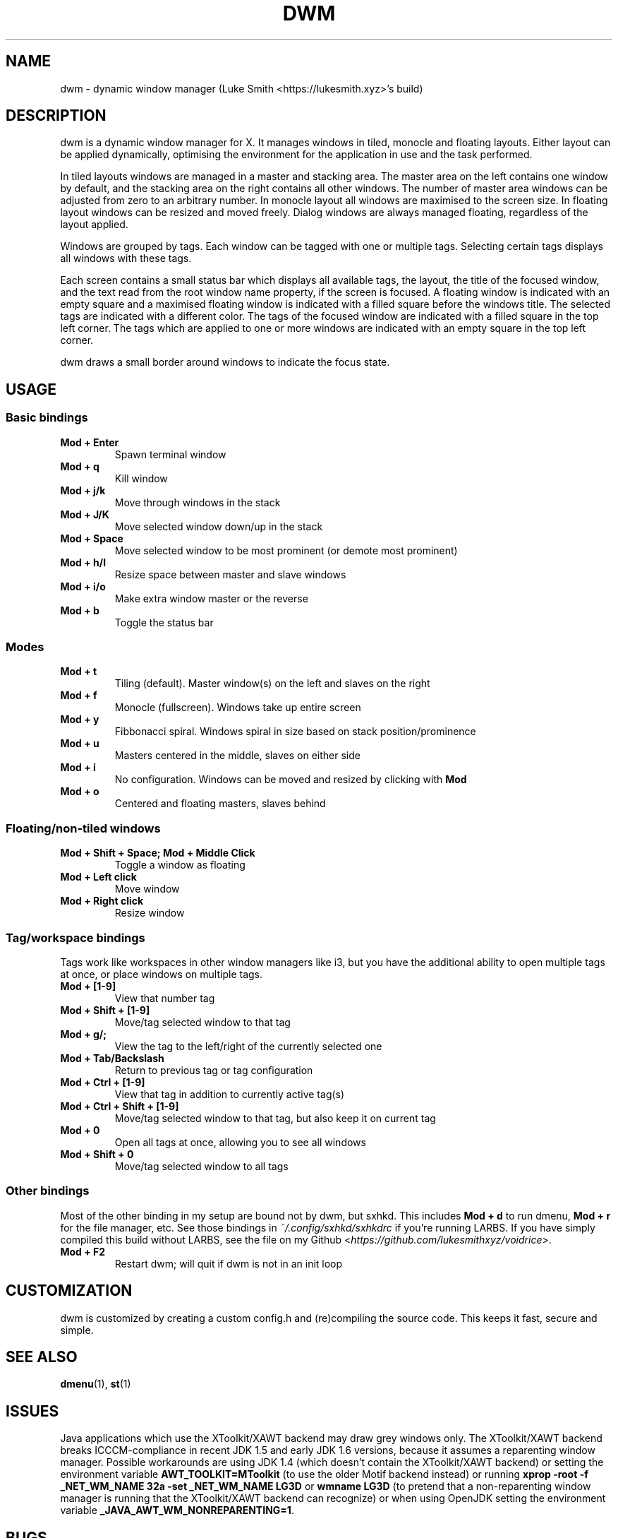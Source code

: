 .TH DWM 1 dwm\-VERSION
.SH NAME
dwm \- dynamic window manager (Luke Smith <https://lukesmith.xyz>'s build)
.SH DESCRIPTION
dwm is a dynamic window manager for X. It manages windows in tiled, monocle
and floating layouts. Either layout can be applied dynamically, optimising the
environment for the application in use and the task performed.
.P
In tiled layouts windows are managed in a master and stacking area. The master
area on the left contains one window by default, and the stacking area on the
right contains all other windows. The number of master area windows can be
adjusted from zero to an arbitrary number. In monocle layout all windows are
maximised to the screen size. In floating layout windows can be resized and
moved freely. Dialog windows are always managed floating, regardless of the
layout applied.
.P
Windows are grouped by tags. Each window can be tagged with one or multiple
tags. Selecting certain tags displays all windows with these tags.
.P
Each screen contains a small status bar which displays all available tags, the
layout, the title of the focused window, and the text read from the root window
name property, if the screen is focused. A floating window is indicated with an
empty square and a maximised floating window is indicated with a filled square
before the windows title.  The selected tags are indicated with a different
color. The tags of the focused window are indicated with a filled square in the
top left corner.  The tags which are applied to one or more windows are
indicated with an empty square in the top left corner.
.P
dwm draws a small border around windows to indicate the focus state.
.SH USAGE
.SS Basic bindings
.TP
.B Mod + Enter
Spawn terminal window
.TP
.B Mod + q
Kill window
.TP
.B Mod + j/k
Move through windows in the stack
.TP
.B Mod + J/K
Move selected window down/up in the stack
.TP
.B Mod + Space
Move selected window to be most prominent (or demote most prominent)
.TP
.B Mod + h/l
Resize space between master and slave windows
.TP
.B Mod + i/o
Make extra window master or the reverse
.TP
.B Mod + b
Toggle the status bar
.SS Modes
.TP
.B Mod + t
Tiling (default). Master window(s) on the left and slaves on the right
.TP
.B Mod + f
Monocle (fullscreen). Windows take up entire screen
.TP
.B Mod + y
Fibbonacci spiral. Windows spiral in size based on stack position/prominence
.TP
.B Mod + u
Masters centered in the middle, slaves on either side
.TP
.B Mod + i
No configuration. Windows can be moved and resized by clicking with \fBMod\fP
.TP
.B Mod + o
Centered and floating masters, slaves behind
.SS Floating/non-tiled windows
.TP
.B Mod + Shift + Space; Mod + Middle Click
Toggle a window as floating
.TP
.B Mod + Left click
Move window
.TP
.B Mod + Right click
Resize window
.SS Tag/workspace bindings
Tags work like workspaces in other window managers like i3, but you have the additional ability to open multiple tags at once, or place windows on multiple tags.
.TP
.B Mod + [1-9]
View that number tag
.TP
.B Mod + Shift + [1-9]
Move/tag selected window to that tag
.TP
.B Mod + g/;
View the tag to the left/right of the currently selected one
.TP
.B Mod + Tab/Backslash
Return to previous tag or tag configuration
.TP
.B Mod + Ctrl + [1-9]
View that tag in addition to currently active tag(s)
.TP
.B Mod + Ctrl + Shift + [1-9]
Move/tag selected window to that tag, but also keep it on current tag
.TP
.B Mod + 0
Open all tags at once, allowing you to see all windows
.TP
.B Mod + Shift + 0
Move/tag selected window to all tags
.SS Other bindings
Most of the other binding in my setup are bound not by dwm, but sxhkd.
This includes \fBMod + d\fP to run dmenu, \fBMod + r\fP for the file manager, etc.
See those bindings in \fI~/.config/sxhkd/sxhkdrc\fP if you're running LARBS.
If you have simply compiled this build without LARBS, see the file on my Github <\fIhttps://github.com/lukesmithxyz/voidrice\fP>.
.TP
.B Mod + F2
Restart dwm; will quit if dwm is not in an init loop
.SH CUSTOMIZATION
dwm is customized by creating a custom config.h and (re)compiling the source
code. This keeps it fast, secure and simple.
.SH SEE ALSO
.BR dmenu (1),
.BR st (1)
.SH ISSUES
Java applications which use the XToolkit/XAWT backend may draw grey windows
only. The XToolkit/XAWT backend breaks ICCCM-compliance in recent JDK 1.5 and early
JDK 1.6 versions, because it assumes a reparenting window manager. Possible workarounds
are using JDK 1.4 (which doesn't contain the XToolkit/XAWT backend) or setting the
environment variable
.BR AWT_TOOLKIT=MToolkit
(to use the older Motif backend instead) or running
.B xprop -root -f _NET_WM_NAME 32a -set _NET_WM_NAME LG3D
or
.B wmname LG3D
(to pretend that a non-reparenting window manager is running that the
XToolkit/XAWT backend can recognize) or when using OpenJDK setting the environment variable
.BR _JAVA_AWT_WM_NONREPARENTING=1 .
.SH BUGS
Send all bug reports with a patch to hackers@suckless.org.
